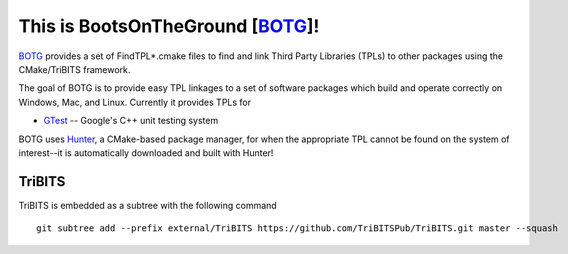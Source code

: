 This is BootsOnTheGround [BOTG_]!
=================================

BOTG_ provides a set of FindTPL*.cmake files to find and link Third Party
Libraries (TPLs) to other packages using the CMake/TriBITS framework.

The goal of BOTG is to provide easy TPL linkages to a set of software
packages which build and operate correctly on Windows, Mac, and Linux.
Currently it provides TPLs for

- GTest_ -- Google's C++ unit testing system

BOTG uses Hunter_, a CMake-based package manager, for when the
appropriate TPL cannot be found on the system of interest--it is automatically
downloaded and built with Hunter!

TriBITS
-------

TriBITS is embedded as a subtree with the following command

::

    git subtree add --prefix external/TriBITS https://github.com/TriBITSPub/TriBITS.git master --squash

.. _Hunter: http://github.com/ruslo/hunter
.. _BOTG: http://github.com/wawiesel/BootsOnTheGround
.. _GTest: http://github.com/google/googletest
